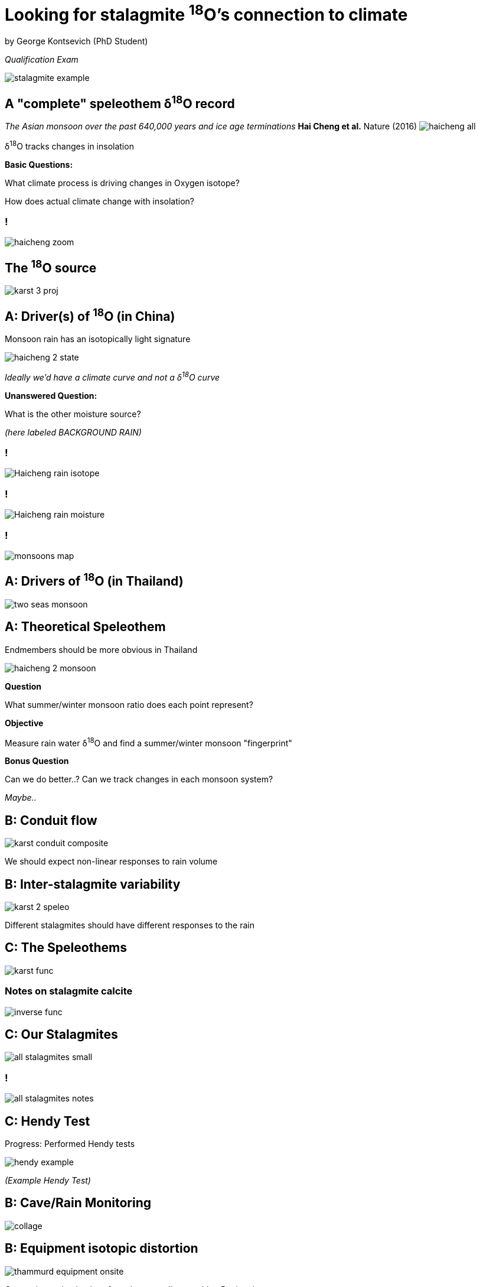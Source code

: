 :revealjs_customtheme: ../web/reveal-white.css
:revealjs_slideNumber: h
:revealjs_transition: none
:revealjs_hash: true
:revealjs_center: false
:revealjs_controls: false
:revealjs_progress: false
:revealjs_disablelayout: true
:!webfonts:

:imagesdir: ../fig/
:svg-type: inline

= Looking for stalagmite ^18^O's connection to climate

by George Kontsevich (PhD Student)

_Qualification Exam_

image:phot/stalagmite-example.jpg[]

== A "complete" speleothem δ^18^O record

_The Asian monsoon over the past 640,000 years and ice age terminations_ *Hai Cheng et al.* Nature (2016)
image:plot/haicheng-all.svg[]

δ^18^O tracks changes in insolation

*Basic Questions:*

What climate process is driving changes in Oxygen isotope?

How does actual climate change with insolation?

=== !
image:plot/haicheng-zoom.svg[]

== The ^18^O source

image::diag/karst-3-proj.svg[]

== A: Driver(s) of ^18^O (in China)

Monsoon rain has an isotopically light signature

image:diag/haicheng-2-state.svg[]

_Ideally we'd have a climate curve and not a δ^18^O curve_

*Unanswered Question:*

What is the other moisture source?

_(here labeled BACKGROUND RAIN)_

=== !
image:extr/Haicheng-rain-isotope.svg[]

=== !
image:extr/Haicheng-rain-moisture.svg[]

=== !
image:extr/monsoons-map.webp[]

== A: Drivers of ^18^O (in Thailand)

image:maps/krabi/two-seas-monsoon.svg[]

== A: Theoretical Speleothem

Endmembers should be more obvious in Thailand

image:diag/haicheng-2-monsoon.svg[]

*Question*

What summer/winter monsoon ratio does each point represent?

*Objective*

Measure rain water δ^18^O and find a summer/winter monsoon "fingerprint"

*Bonus Question*

Can we do better..? Can we track changes in each monsoon system?

_Maybe.._

== B: Conduit flow

image:diag/karst-conduit-composite.svg[]

We should expect non-linear responses to rain volume

== B: Inter-stalagmite variability

image:diag/karst-2-speleo.svg[]

Different stalagmites should have different responses to the rain

== C: The Speleothems

image:diag/karst-func.svg[]

=== Notes on stalagmite calcite
image:diag/inverse-func.svg[]

== C: Our Stalagmites

image:phot/all-stalagmites-small.jpg[]

=== !

image:phot/all-stalagmites-notes.jpg[]


== C: Hendy Test

Progress: Performed Hendy tests

image:diag/hendy-example.png[]

_(Example Hendy Test)_

== B: Cave/Rain Monitoring

image:phot/collage.jpg[]


== B: Equipment isotopic distortion

image:diag/thammurd-equipment-onsite.svg[]

Comparing a simple glass funnel water collector with a Davis rain gauge

Both produce consistent results

== B: Temporal variability

image:diag/cave-d18O.svg[]

Monitoring multiple sites in the cave, we see that the δ^18^O of drip water generally varies as a slow place.

== B: Spatial consistency

image:diag/thammurd-500m-onsite.svg[]

Comparing the rain isotope values at two sides "D" and "X", separated by 500 meters in the vicinity of the karst tower

Both produce consistent results

== A: Longer rain isotope record - Krabi Airport

Rain monitoring near the cave is too short to for us to deduce climate related δ^18^O signatures

image:maps/krabi/two-seas-monsoon.svg[]

== A: Daily rainfall amounts and δ^18^O

image:plot/airport-isotopes-2011.svg[]

image:plot/airport-isotopes-legend.svg[]

== A: 14 Year record

image:plot/airport-isotopes.svg[]

(Showing first 7 Years of data)

== A: Attributing rain to climate systems

image:diag/haicheng-2-monsoon.svg[]

We need to average the monsoon days to calculate these endmembers

image:plot/airport-isotopes-2011.svg[]

*Missing Piece:*

What climate system is "active" during each sample day?

== A: Visual inspection of rain pattern

Looking at satellite precipitation maps we can "see" which climate regime is active during a particular month

image:imrg/krabi/monthly/year-stack.svg[]

- Satellite monthly cumulative rain maps (IMERG)
- 0.1 degree resolution

== A: 2 patterns in a singular value subspace

image:imrg/krabi/monthly/sv-projections-plain.svg[]

*Note*

Months cluster into two groups associated with the summer and winter monsoon seasons

== A: The two monsoon clusters are isolated by var minimization

image:imrg/krabi/monthly/sv-projections.svg[]

Minimizing the variance (ie. Otsu's method)

== A: SV mixture: Summer centroid

image:imrg/krabi/monthly/bottom-pattern.svg[]

== A: The two monsoon clusters are isolated by var minimization

image:imrg/krabi/monthly/sv-projections.svg[]

== A: SV mixtures: Winter centroid

image:imrg/krabi/monthly/top-pattern.svg[]

== A: Method replicates with daily precipitation data

image:imrg/krabi/monthly/sv-projections-monthly-daily.svg[]

Daily data gives near-identical patterns, but allows for a more fine-grained look at the changes in climate

== A: Index generation

image:imrg/krabi/monthly/indeces-monthly-daily.svg[]

Evaluating how far each month/day is along the median axis of each half allows us to quantify the strength of the monsoon pattern for each time-point



== A: Confidence in index

Rain patterns with the climate signal removed

image:imrg/krabi/monthly/designaled-long-linked.svg[]

The expected-value/mean of the noise is zero

However noise has induces a random shift in the measured climate signal

How can we estimate how large this shift was?

== A: Zero-mean noise's jitter

Generating normally distributed values around zero, they're mean is never exactly zero

image:diag/random-hist.svg[]

The variance of the mean is *_Var~mean~ = Var / √N_*

We know the number of pixels *_N_*

We can estimate the *_Var_* by looking our remaining noise

So we can quantify how much our signal may have been shifted *_Var~mean~_* before we removed it

== Can we blow up _N_?

image:diag/marrah-size.svg[]

Increasing the observational area increases *_N_* - But should that decreases the error in our climate estimate?

Feels like no.. Only jitter in climate pattern related areas should throw off the climate estimate

== A: Noise rebalanced

After having subtracted a scaled rain signal from original data we multiply it by the signal's norm to only consider relevant areas

image:imrg/krabi/monthly/designaled-weighted-long-linked.svg[]


The previous definition of variation-of-the-mean _Var/N_ now generalizes:

The original noise-pixel values are deviations from the mean (of *0*). The scaling factors depend on the climate patterns:

*Single Point Signal* => 1 _ie. no scaling_

*A Uniform Field* =>  1 / √N  _where N is the size of the climate rain "zone"_

If the field is uniform then after multiplication by the scaling factor if we just need to square the pixel values and sum them all up. This leaves gives us a sum of the squares of the deviation divided by the climate pattern size (in number of pixels)

The non-uniform case is similar, but with variable weights (the √N denominator varies)


[.left-align]
== Outlook
.
.
.

.A Modern Climate：
- Generate final indeces with error bars
- Generate a daily summer/winter/indeterminate labeled
- Wrap up the GUI interface
- Write paper
- Calculate δ^18^O values are variances for summer/winter monsoons
- Estimate the minimum discernable time span

.B Karst Aquifer:
- Check equipment is working as-expected
- Wait for data from δ^18^O data
- Make a flow model and linear approximation
- Construct inverse function

.C Stalagmite:
- Resample Hendy test outliers
- Drill and construct δ^18^O sequence
- Do U/Th dating as appropriate
